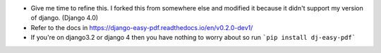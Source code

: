 - Give me time to refine this. I forked this from somewhere else and modified it because it didn't support my version of django. (Django 4.0)
- Refer to the docs in https://django-easy-pdf.readthedocs.io/en/v0.2.0-dev1/
- If you're on django3.2 or django 4 then you have nothing to worry about so run ```pip install dj-easy-pdf```
